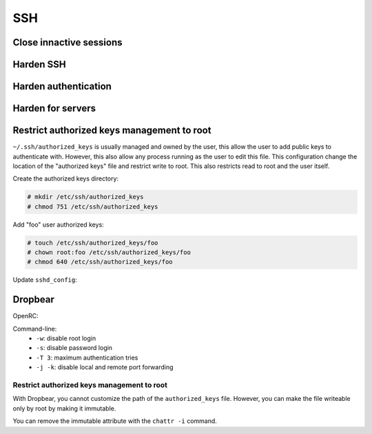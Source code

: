 SSH
===

Close innactive sessions
------------------------

.. code-block:: unixconfig
   :caption: /etc/ssh/sshd_config

   ClientAliveInterval 300
   ClientAliveCountMax 2
   LoginGraceTime 10

Harden SSH
----------

.. code-block:: unixconfig
   :caption: /etc/ssh/sshd_config

   PermitUserEnvironment no
   AllowAgentForwarding no
   AllowTcpForwarding no
   PermitTunnel no
   MaxSessions 4

Harden authentication
---------------------

.. code-block:: unixconfig
   :caption: /etc/ssh/sshd_config

   MaxAuthTries 3
   PermitRootLogin no
   PermitEmptyPasswords no
   PasswordAuthentication no
   KbdInteractiveAuthentication no
   KerberosAuthentication no
   GSSAPIAuthentication no
   PrintLastLog yes

Harden for servers
------------------

.. code-block:: unixconfig
   :caption: /etc/ssh/sshd_config

   X11Forwarding no

Restrict authorized keys management to root
-------------------------------------------

``~/.ssh/authorized_keys`` is usually managed and owned by the user, this
allow the user to add public keys to authenticate with.
However, this also allow any process running as the user to edit this file.
This configuration change the location of the "authorized keys" file
and restrict write to root.
This also restricts read to root and the user itself.

Create the authorized keys directory:

.. code-block:: console

   # mkdir /etc/ssh/authorized_keys
   # chmod 751 /etc/ssh/authorized_keys

Add "foo" user authorized keys:

.. code-block:: console

   # touch /etc/ssh/authorized_keys/foo
   # chown root:foo /etc/ssh/authorized_keys/foo
   # chmod 640 /etc/ssh/authorized_keys/foo

Update ``sshd_config``:

.. code-block:: unixconfig
   :caption: /etc/ssh/sshd_config

   AuthorizedKeysFile /etc/ssh/authorized_keys/%u

Dropbear
--------

OpenRC:

.. code-block:: unixconfig
   :caption: /etc/conf.d/dropbear

   DROPBEAR_OPTS="-w -s -T 3 -j -k"

Command-line:
 - ``-w``: disable root login
 - ``-s``: disable password login
 - ``-T 3``: maximum authentication tries
 - ``-j -k``: disable local and remote port forwarding

Restrict authorized keys management to root
^^^^^^^^^^^^^^^^^^^^^^^^^^^^^^^^^^^^^^^^^^^

With Dropbear, you cannot customize the path of the ``authorized_keys`` file.
However, you can make the file writeable only by root by making it
immutable.

.. code-block:: console
   :caption: Make authorized_keys immutable

   # chattr +i /home/*/.ssh/authorized_keys

You can remove the immutable attribute with the ``chattr -i`` command.
